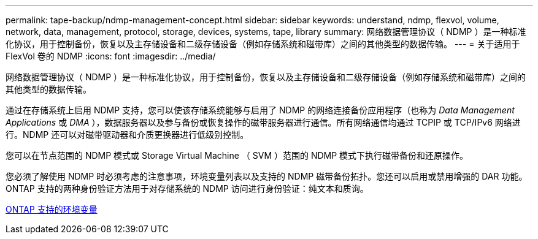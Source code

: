 ---
permalink: tape-backup/ndmp-management-concept.html 
sidebar: sidebar 
keywords: understand, ndmp, flexvol, volume, network, data, management, protocol, storage, devices, systems, tape, library 
summary: 网络数据管理协议（ NDMP ）是一种标准化协议，用于控制备份，恢复以及主存储设备和二级存储设备（例如存储系统和磁带库）之间的其他类型的数据传输。 
---
= 关于适用于 FlexVol 卷的 NDMP
:icons: font
:imagesdir: ../media/


[role="lead"]
网络数据管理协议（ NDMP ）是一种标准化协议，用于控制备份，恢复以及主存储设备和二级存储设备（例如存储系统和磁带库）之间的其他类型的数据传输。

通过在存储系统上启用 NDMP 支持，您可以使该存储系统能够与启用了 NDMP 的网络连接备份应用程序（也称为 _Data Management Applications_ 或 _DMA_ ），数据服务器以及参与备份或恢复操作的磁带服务器进行通信。所有网络通信均通过 TCPIP 或 TCP/IPv6 网络进行。NDMP 还可以对磁带驱动器和介质更换器进行低级别控制。

您可以在节点范围的 NDMP 模式或 Storage Virtual Machine （ SVM ）范围的 NDMP 模式下执行磁带备份和还原操作。

您必须了解使用 NDMP 时必须考虑的注意事项，环境变量列表以及支持的 NDMP 磁带备份拓扑。您还可以启用或禁用增强的 DAR 功能。ONTAP 支持的两种身份验证方法用于对存储系统的 NDMP 访问进行身份验证：纯文本和质询。

xref:environment-variables-supported-concept.adoc[ONTAP 支持的环境变量]
